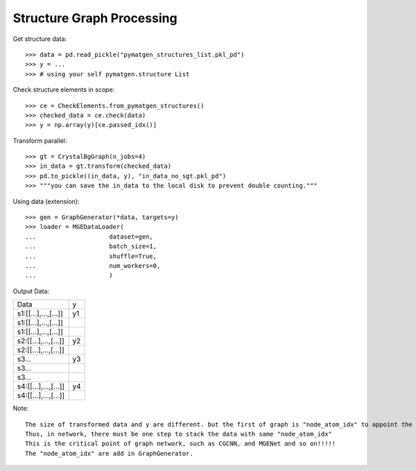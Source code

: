 Structure Graph Processing
==========================

Get structure data::

    >>> data = pd.read_pickle("pymatgen_structures_list.pkl_pd")
    >>> y = ...
    >>> # using your self pymatgen.structure List

Check structure elements in scope::

    >>> ce = CheckElements.from_pymatgen_structures()
    >>> checked_data = ce.check(data)
    >>> y = np.array(y)[ce.passed_idx()]

Transform parallel::

    >>> gt = CrystalBgGraph(n_jobs=4)
    >>> in_data = gt.transform(checked_data)
    >>> pd.to_pickle((in_data, y), "in_data_no_sgt.pkl_pd")
    >>> """you can save the in_data to the local disk to prevent double counting."""

Using data (extension)::

    >>> gen = GraphGenerator(*data, targets=y)
    >>> loader = MGEDataLoader(
    ...                    dataset=gen,
    ...                    batch_size=1,
    ...                    shuffle=True,
    ...                    num_workers=0,
    ...                    )

Output Data:

=====================  ====
 Data                  y
---------------------  ----
 s1:[[...],...,[...]]  y1
 s1:[[...],...,[...]]
 s1:[[...],...,[...]]
 s2:[[...],...,[...]]  y2
 s2:[[...],...,[...]]
 s3...                 y3
 s3...
 s3...
 s4:[[...],...,[...]]  y4
 s4:[[...],...,[...]]
=====================  ====

Note::

    The size of transformed data and y are different. but the first of graph is "node_atom_idx" to appoint the sample index.
    Thus, in network, there must be one step to stack the data with same "node_atom_idx"
    This is the critical point of graph network, such as CGCNN, and MGENet and so on!!!!!
    The "node_atom_idx" are add in GraphGenerator.

